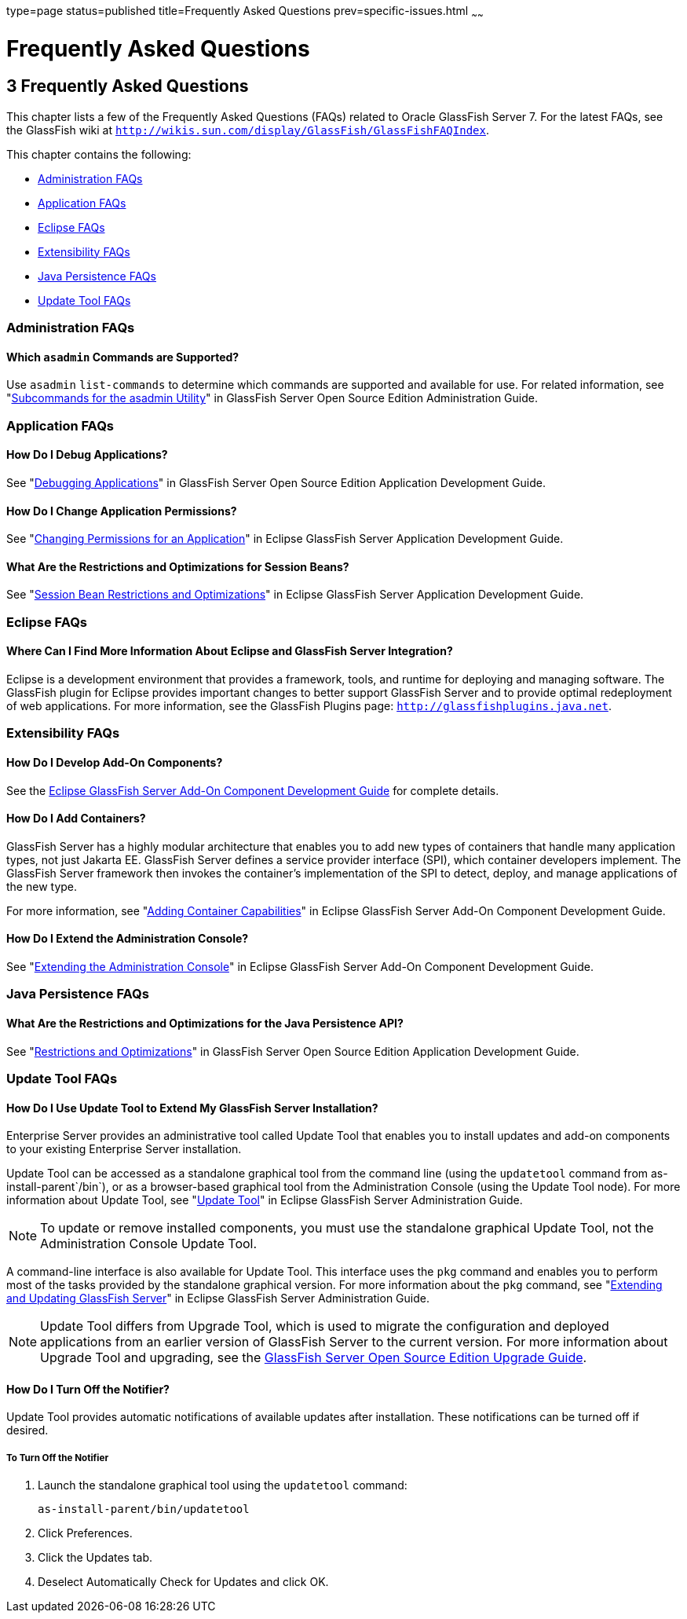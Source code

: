 type=page
status=published
title=Frequently Asked Questions
prev=specific-issues.html
~~~~~~

= Frequently Asked Questions

[[GSTSG00006]][[abgkd]]


[[frequently-asked-questions]]
== 3 Frequently Asked Questions

This chapter lists a few of the Frequently Asked Questions (FAQs)
related to Oracle GlassFish Server 7. For the latest FAQs, see the
GlassFish wiki at
`http://wikis.sun.com/display/GlassFish/GlassFishFAQIndex`.

This chapter contains the following:

* link:#ghynj[Administration FAQs]
* link:#ghyaf[Application FAQs]
* link:#ghyak[Eclipse FAQs]
* link:#ghybv[Extensibility FAQs]
* link:#ghybi[Java Persistence FAQs]
* link:#ghybd[Update Tool FAQs]

[[ghynj]][[GSTSG00071]][[administration-faqs]]

=== Administration FAQs

[[ghvhr]][[GSTSG00252]][[which-asadmin-commands-are-supported]]

==== Which `asadmin` Commands are Supported?

Use `asadmin` `list-commands` to determine which commands are supported
and available for use. For related information, see
"link:../administration-guide/asadmin-subcommands.html#GSADG00023[Subcommands for the asadmin Utility]" in GlassFish
Server Open Source Edition Administration Guide.

[[ghyaf]][[GSTSG00072]][[application-faqs]]

=== Application FAQs

[[ghybu]][[GSTSG00253]][[how-do-i-debug-applications]]

==== How Do I Debug Applications?

See "link:../application-development-guide/debugging-apps.html#GSDVG00004[Debugging Applications]" in GlassFish Server Open
Source Edition Application Development Guide.

[[ghybh]][[GSTSG00254]][[how-do-i-change-application-permissions]]

==== How Do I Change Application Permissions?

See "link:../application-development-guide/securing-apps.html#GSDVG00372[Changing Permissions for an Application]" in
Eclipse GlassFish Server Application Development Guide.

[[ghybt]][[GSTSG00255]][[what-are-the-restrictions-and-optimizations-for-session-beans]]

==== What Are the Restrictions and Optimizations for Session Beans?

See "link:../application-development-guide/ejb.html#GSDVG00427[Session Bean Restrictions and Optimizations]" in
Eclipse GlassFish Server Application Development Guide.

[[ghyak]][[GSTSG00073]][[eclipse-faqs]]

=== Eclipse FAQs

[[ghvmc]][[GSTSG00256]][[where-can-i-find-more-information-about-eclipse-and-glassfish-server-integration]]

==== Where Can I Find More Information About Eclipse and GlassFish Server Integration?

Eclipse is a development environment that provides a framework, tools,
and runtime for deploying and managing software. The GlassFish plugin
for Eclipse provides important changes to better support GlassFish
Server and to provide optimal redeployment of web applications. For more
information, see the GlassFish Plugins page:
`http://glassfishplugins.java.net`.

[[ghybv]][[GSTSG00074]][[extensibility-faqs]]

=== Extensibility FAQs

[[ghyaw]][[GSTSG00257]][[how-do-i-develop-add-on-components]]

==== How Do I Develop Add-On Components?

See the link:../add-on-component-development-guide/toc.html#GSACG[Eclipse GlassFish Server Add-On
Component Development Guide] for complete details.

[[ghvhg]][[GSTSG00258]][[how-do-i-add-containers]]

==== How Do I Add Containers?

GlassFish Server has a highly modular architecture that enables you to
add new types of containers that handle many application types, not just
Jakarta EE. GlassFish Server defines a service provider interface (SPI),
which container developers implement. The GlassFish Server framework
then invokes the container's implementation of the SPI to detect,
deploy, and manage applications of the new type.

For more information, see "link:../add-on-component-development-guide/adding-container-capabilities.html#GSACG00007[Adding Container
Capabilities]" in Eclipse GlassFish Server Add-On Component
Development Guide.

[[ghvgv]][[GSTSG00259]][[how-do-i-extend-the-administration-console]]

==== How Do I Extend the Administration Console?

See "link:../add-on-component-development-guide/extending-the-admin-console.html#GSACG00003[Extending the Administration Console]" in
Eclipse GlassFish Server Add-On Component Development Guide.

[[ghybi]][[GSTSG00075]][[java-persistence-faqs]]

=== Java Persistence FAQs

[[ghvnl]][[GSTSG00260]][[what-are-the-restrictions-and-optimizations-for-the-java-persistence-api]]

==== What Are the Restrictions and Optimizations for the Java Persistence API?

See "link:../application-development-guide/jpa.html#GSDVG00139[Restrictions and Optimizations]" in GlassFish
Server Open Source Edition Application Development Guide.

[[ghybd]][[GSTSG00076]][[update-tool-faqs]]

=== Update Tool FAQs

[[ghvly]][[GSTSG00261]][[how-do-i-use-update-tool-to-extend-my-glassfish-server-installation]]

==== How Do I Use Update Tool to Extend My GlassFish Server Installation?

Enterprise Server provides an administrative tool called Update Tool
that enables you to install updates and add-on components to your
existing Enterprise Server installation.

Update Tool can be accessed as a standalone graphical tool from the
command line (using the `updatetool` command from
as-install-parent`/bin`), or as a browser-based graphical tool from the
Administration Console (using the Update Tool node). For more
information about Update Tool, see "link:../administration-guide/toc.html#GSADG00701[Update Tool]" in
Eclipse GlassFish Server Administration Guide.

[NOTE]
====
To update or remove installed components, you must use the standalone
graphical Update Tool, not the Administration Console Update Tool.
====

A command-line interface is also available for Update Tool. This
interface uses the `pkg` command and enables you to perform most of the
tasks provided by the standalone graphical version. For more information
about the `pkg` command, see "link:../administration-guide/toc.html#GSADG00014[Extending and Updating
GlassFish Server]" in Eclipse GlassFish Server
Administration Guide.

[NOTE]
====
Update Tool differs from Upgrade Tool, which is used to migrate the
configuration and deployed applications from an earlier version of
GlassFish Server to the current version. For more information about
Upgrade Tool and upgrading, see the link:../upgrade-guide/toc.html#GSUPG[GlassFish Server Open
Source Edition Upgrade Guide].
====

[[gjjoq]][[GSTSG00262]][[how-do-i-turn-off-the-notifier]]

==== How Do I Turn Off the Notifier?

Update Tool provides automatic notifications of available updates after
installation. These notifications can be turned off if desired.

[[gjjox]][[GSTSG00028]][[to-turn-off-the-notifier]]

===== To Turn Off the Notifier

1. Launch the standalone graphical tool using the `updatetool` command:
+
[source]
----
as-install-parent/bin/updatetool
----
2. Click Preferences.
3. Click the Updates tab.
4. Deselect Automatically Check for Updates and click OK.
